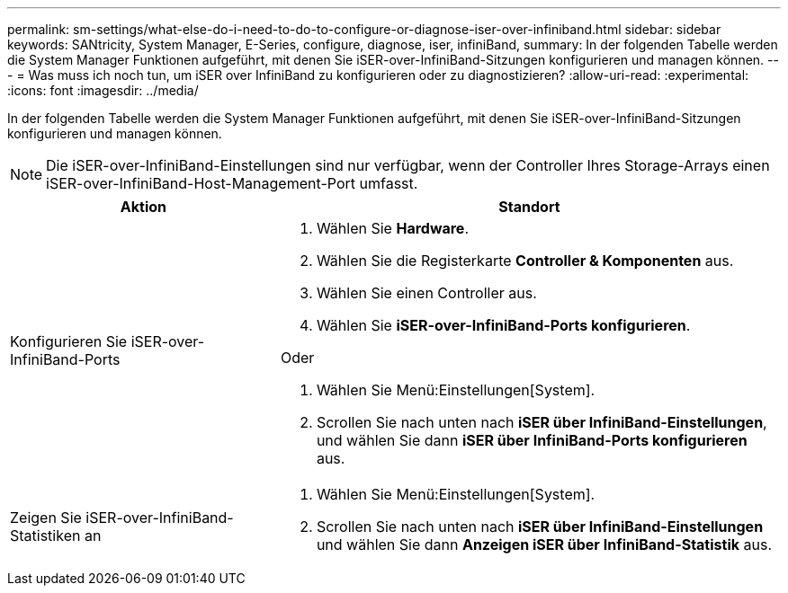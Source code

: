 ---
permalink: sm-settings/what-else-do-i-need-to-do-to-configure-or-diagnose-iser-over-infiniband.html 
sidebar: sidebar 
keywords: SANtricity, System Manager, E-Series, configure, diagnose, iser, infiniBand, 
summary: In der folgenden Tabelle werden die System Manager Funktionen aufgeführt, mit denen Sie iSER-over-InfiniBand-Sitzungen konfigurieren und managen können. 
---
= Was muss ich noch tun, um iSER over InfiniBand zu konfigurieren oder zu diagnostizieren?
:allow-uri-read: 
:experimental: 
:icons: font
:imagesdir: ../media/


[role="lead"]
In der folgenden Tabelle werden die System Manager Funktionen aufgeführt, mit denen Sie iSER-over-InfiniBand-Sitzungen konfigurieren und managen können.

[NOTE]
====
Die iSER-over-InfiniBand-Einstellungen sind nur verfügbar, wenn der Controller Ihres Storage-Arrays einen iSER-over-InfiniBand-Host-Management-Port umfasst.

====
[cols="35h,~"]
|===
| Aktion | Standort 


 a| 
Konfigurieren Sie iSER-over-InfiniBand-Ports
 a| 
. Wählen Sie *Hardware*.
. Wählen Sie die Registerkarte *Controller & Komponenten* aus.
. Wählen Sie einen Controller aus.
. Wählen Sie *iSER-over-InfiniBand-Ports konfigurieren*.


Oder

. Wählen Sie Menü:Einstellungen[System].
. Scrollen Sie nach unten nach *iSER über InfiniBand-Einstellungen*, und wählen Sie dann *iSER über InfiniBand-Ports konfigurieren* aus.




 a| 
Zeigen Sie iSER-over-InfiniBand-Statistiken an
 a| 
. Wählen Sie Menü:Einstellungen[System].
. Scrollen Sie nach unten nach *iSER über InfiniBand-Einstellungen* und wählen Sie dann *Anzeigen iSER über InfiniBand-Statistik* aus.


|===